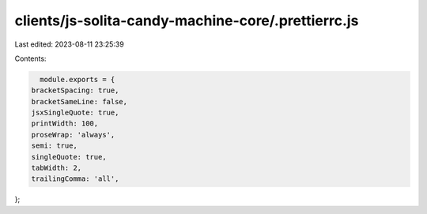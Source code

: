 clients/js-solita-candy-machine-core/.prettierrc.js
===================================================

Last edited: 2023-08-11 23:25:39

Contents:

.. code-block:: js

    module.exports = {
  bracketSpacing: true,
  bracketSameLine: false,
  jsxSingleQuote: true,
  printWidth: 100,
  proseWrap: 'always',
  semi: true,
  singleQuote: true,
  tabWidth: 2,
  trailingComma: 'all',
};


